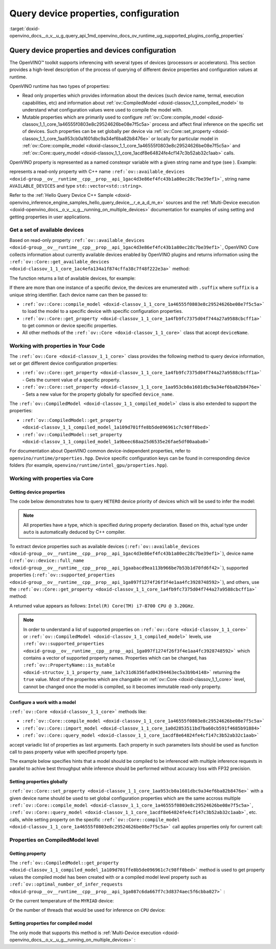 .. index:: pair: page; Query device properties, configuration
.. _doxid-openvino_docs__o_v__u_g_query_api:


Query device properties, configuration
======================================

:target:`doxid-openvino_docs__o_v__u_g_query_api_1md_openvino_docs_ov_runtime_ug_supported_plugins_config_properties`

Query device properties and devices configuration
~~~~~~~~~~~~~~~~~~~~~~~~~~~~~~~~~~~~~~~~~~~~~~~~~

The OpenVINO™ toolkit supports inferencing with several types of devices (processors or accelerators). This section provides a high-level description of the process of querying of different device properties and configuration values at runtime.

OpenVINO runtime has two types of properties:

* Read only properties which provides information about the devices (such device name, termal, execution capabilities, etc) and information about :ref:`ov::CompiledModel <doxid-classov_1_1_compiled_model>` to understand what configuration values were used to compile the model with.

* Mutable properties which are primarily used to configure :ref:`ov::Core::compile_model <doxid-classov_1_1_core_1a46555f0803e8c29524626be08e7f5c5a>` process and affect final inference on the specific set of devices. Such properties can be set globally per device via :ref:`ov::Core::set_property <doxid-classov_1_1_core_1aa953cb0a1601dbc9a34ef6ba82b8476e>` or locally for particular model in :ref:`ov::Core::compile_model <doxid-classov_1_1_core_1a46555f0803e8c29524626be08e7f5c5a>` and :ref:`ov::Core::query_model <doxid-classov_1_1_core_1acdf8e64824fe4cf147c3b52ab32c1aab>` calls.

OpenVINO property is represented as a named constexpr variable with a given string name and type (see ). Example:

.. ref-code-block:: cpp

	static constexpr Property<std::vector<std::string>, PropertyMutability::RO> available_devices{"AVAILABLE_DEVICES"};

represents a read-only property with C++ name ``:ref:`ov::available_devices <doxid-group__ov__runtime__cpp__prop__api_1gac4d3e86ef4fc43b1a80ec28c7be39ef1>```, string name ``AVAILABLE_DEVICES`` and type ``std::vector<std::string>``.

Refer to the :ref:`Hello Query Device С++ Sample <doxid-openvino_inference_engine_samples_hello_query_device__r_e_a_d_m_e>` sources and the :ref:`Multi-Device execution <doxid-openvino_docs__o_v__u_g__running_on_multiple_devices>` documentation for examples of using setting and getting properties in user applications.

Get a set of available devices
------------------------------

Based on read-only property ``:ref:`ov::available_devices <doxid-group__ov__runtime__cpp__prop__api_1gac4d3e86ef4fc43b1a80ec28c7be39ef1>```, OpenVINO Core collects information about currently available devices enabled by OpenVINO plugins and returns information using the ``:ref:`ov::Core::get_available_devices <doxid-classov_1_1_core_1ac4efa134a1f874cffa38c7f48f222e3a>``` method:

.. raw:: html

   <div class='sphinxtabset'>







.. raw:: html

   <div class="sphinxtab" data-sphinxtab-value="C++">





.. ref-code-block:: cpp

	:ref:`ov::Core <doxid-classov_1_1_core>` core;
	std::vector<std::string> :ref:`available_devices <doxid-group__ov__runtime__cpp__prop__api_1gac4d3e86ef4fc43b1a80ec28c7be39ef1>` = core.:ref:`get_available_devices <doxid-classov_1_1_core_1ac4efa134a1f874cffa38c7f48f222e3a>`();





.. raw:: html

   </div>







.. raw:: html

   <div class="sphinxtab" data-sphinxtab-value="Python">





.. ref-code-block:: cpp

	core = Core()
	available_devices = core.available_devices





.. raw:: html

   </div>







.. raw:: html

   </div>

The function returns a list of available devices, for example:

.. ref-code-block:: cpp

	MYRIAD.1.2-ma2480
	MYRIAD.1.4-ma2480
	CPU
	GPU.0
	GPU.1

If there are more than one instance of a specific device, the devices are enumerated with ``.suffix`` where ``suffix`` is a unique string identifier. Each device name can then be passed to:

* ``:ref:`ov::Core::compile_model <doxid-classov_1_1_core_1a46555f0803e8c29524626be08e7f5c5a>``` to load the model to a specific device with specific configuration properties.

* ``:ref:`ov::Core::get_property <doxid-classov_1_1_core_1a4fb9fc7375d04f744a27a9588cbcff1a>``` to get common or device specific properties.

* All other methods of the ``:ref:`ov::Core <doxid-classov_1_1_core>``` class that accept ``deviceName``.

Working with properties in Your Code
------------------------------------

The ``:ref:`ov::Core <doxid-classov_1_1_core>``` class provides the following method to query device information, set or get different device configuration properties:

* ``:ref:`ov::Core::get_property <doxid-classov_1_1_core_1a4fb9fc7375d04f744a27a9588cbcff1a>``` - Gets the current value of a specific property.

* ``:ref:`ov::Core::set_property <doxid-classov_1_1_core_1aa953cb0a1601dbc9a34ef6ba82b8476e>``` - Sets a new value for the property globally for specified ``device_name``.

The ``:ref:`ov::CompiledModel <doxid-classov_1_1_compiled_model>``` class is also extended to support the properties:

* ``:ref:`ov::CompiledModel::get_property <doxid-classov_1_1_compiled_model_1a109d701ffe8b5de096961c7c98ff0bed>```

* ``:ref:`ov::CompiledModel::set_property <doxid-classov_1_1_compiled_model_1a9beec68aa25d6535e26fae5df00aaba0>```

For documentation about OpenVINO common device-independent properties, refer to ``openvino/runtime/properties.hpp``. Device specific configuration keys can be found in corresponding device folders (for example, ``openvino/runtime/intel_gpu/properties.hpp``).

Working with properties via Core
--------------------------------

Getting device properties
+++++++++++++++++++++++++

The code below demonstrates how to query ``HETERO`` device priority of devices which will be used to infer the model:

.. raw:: html

   <div class='sphinxtabset'>







.. raw:: html

   <div class="sphinxtab" data-sphinxtab-value="C++">





.. ref-code-block:: cpp

	auto device_priorites = core.:ref:`get_property <doxid-classov_1_1_core_1a4fb9fc7375d04f744a27a9588cbcff1a>`("HETERO", :ref:`ov::device::priorities <doxid-group__ov__runtime__cpp__prop__api_1gae88af90a18871677f39739cb0ef0101e>`);





.. raw:: html

   </div>







.. raw:: html

   <div class="sphinxtab" data-sphinxtab-value="Python">





.. ref-code-block:: cpp

	device_priorites = core.get_property("HETERO", "MULTI_DEVICE_PRIORITIES")





.. raw:: html

   </div>







.. raw:: html

   </div>





.. note:: All properties have a type, which is specified during property declaration. Based on this, actual type under ``auto`` is automatically deduced by C++ compiler.

To extract device properties such as available devices (``:ref:`ov::available_devices <doxid-group__ov__runtime__cpp__prop__api_1gac4d3e86ef4fc43b1a80ec28c7be39ef1>```), device name (``:ref:`ov::device::full_name <doxid-group__ov__runtime__cpp__prop__api_1gaabacd9ea113b966be7b53b1d70fd6f42>```), supported properties (``:ref:`ov::supported_properties <doxid-group__ov__runtime__cpp__prop__api_1ga097f1274f26f3f4e1aa4fc3928748592>```), and others, use the ``:ref:`ov::Core::get_property <doxid-classov_1_1_core_1a4fb9fc7375d04f744a27a9588cbcff1a>``` method:

.. raw:: html

   <div class='sphinxtabset'>







.. raw:: html

   <div class="sphinxtab" data-sphinxtab-value="C++">





.. ref-code-block:: cpp

	auto cpu_device_name = core.:ref:`get_property <doxid-classov_1_1_core_1a4fb9fc7375d04f744a27a9588cbcff1a>`("CPU", :ref:`ov::device::full_name <doxid-group__ov__runtime__cpp__prop__api_1gaabacd9ea113b966be7b53b1d70fd6f42>`);





.. raw:: html

   </div>







.. raw:: html

   <div class="sphinxtab" data-sphinxtab-value="Python">





.. ref-code-block:: cpp

	cpu_device_name = core.get_property("CPU", "FULL_DEVICE_NAME")





.. raw:: html

   </div>







.. raw:: html

   </div>



A returned value appears as follows: ``Intel(R) Core(TM) i7-8700 CPU @ 3.20GHz``.

.. note:: In order to understand a list of supported properties on ``:ref:`ov::Core <doxid-classov_1_1_core>``` or ``:ref:`ov::CompiledModel <doxid-classov_1_1_compiled_model>``` levels, use ``:ref:`ov::supported_properties <doxid-group__ov__runtime__cpp__prop__api_1ga097f1274f26f3f4e1aa4fc3928748592>``` which contains a vector of supported property names. Properties which can be changed, has ``:ref:`ov::PropertyName::is_mutable <doxid-structov_1_1_property_name_1a7c31d6356fad04394463ec5a3b9b4148>``` returning the ``true`` value. Most of the properites which are changable on :ref:`ov::Core <doxid-classov_1_1_core>` level, cannot be changed once the model is compiled, so it becomes immutable read-only property.

Configure a work with a model
+++++++++++++++++++++++++++++

``:ref:`ov::Core <doxid-classov_1_1_core>``` methods like:

* ``:ref:`ov::Core::compile_model <doxid-classov_1_1_core_1a46555f0803e8c29524626be08e7f5c5a>```

* ``:ref:`ov::Core::import_model <doxid-classov_1_1_core_1a0d2853511bd7ba60cb591f4685b91884>```

* ``:ref:`ov::Core::query_model <doxid-classov_1_1_core_1acdf8e64824fe4cf147c3b52ab32c1aab>```

accept variadic list of properties as last arguments. Each property in such parameters lists should be used as function call to pass property value with specified property type.

.. raw:: html

   <div class='sphinxtabset'>







.. raw:: html

   <div class="sphinxtab" data-sphinxtab-value="C++">





.. ref-code-block:: cpp

	auto compiled_model = core.:ref:`compile_model <doxid-classov_1_1_core_1a46555f0803e8c29524626be08e7f5c5a>`(:ref:`model <doxid-group__ov__runtime__cpp__prop__api_1ga461856fdfb6d7533dc53355aec9e9fad>`, "CPU",
	    :ref:`ov::hint::performance_mode <doxid-group__ov__runtime__cpp__prop__api_1ga2691fe27acc8aa1d1700ad40b6da3ba2>`(:ref:`ov::hint::PerformanceMode::THROUGHPUT <doxid-namespace_inference_engine_1_1_plugin_config_params_1a0902fd7a7ca168b6a188daf4b75db92f>`),
	    :ref:`ov::hint::inference_precision <doxid-group__ov__runtime__cpp__prop__api_1gad605a888f3c9b7598ab55023fbf44240>`(:ref:`ov::element::f32 <doxid-group__ov__element__cpp__api_1gadc8a5dda3244028a5c0b024897215d43>`));





.. raw:: html

   </div>







.. raw:: html

   <div class="sphinxtab" data-sphinxtab-value="Python">





.. ref-code-block:: cpp

	config = {"PERFORMANCE_HINT": "THROUGHPUT",
	        "INFERENCE_PRECISION_HINT": "f32"}
	compiled_model = core.compile_model(model, "CPU", config)





.. raw:: html

   </div>







.. raw:: html

   </div>



The example below specifies hints that a model should be compiled to be inferenced with multiple inference requests in parallel to achive best throughput while inference should be performed without accuracy loss with FP32 precision.

Setting properties globally
+++++++++++++++++++++++++++

``:ref:`ov::Core::set_property <doxid-classov_1_1_core_1aa953cb0a1601dbc9a34ef6ba82b8476e>``` with a given device name should be used to set global configuration properties which are the same accross multiple ``:ref:`ov::Core::compile_model <doxid-classov_1_1_core_1a46555f0803e8c29524626be08e7f5c5a>```, ``:ref:`ov::Core::query_model <doxid-classov_1_1_core_1acdf8e64824fe4cf147c3b52ab32c1aab>```, etc. calls, while setting property on the specific ``:ref:`ov::Core::compile_model <doxid-classov_1_1_core_1a46555f0803e8c29524626be08e7f5c5a>``` call applies properties only for current call:

.. raw:: html

   <div class='sphinxtabset'>







.. raw:: html

   <div class="sphinxtab" data-sphinxtab-value="C++">





.. ref-code-block:: cpp

	// set letency hint is a default for CPU
	core.:ref:`set_property <doxid-classov_1_1_core_1aa953cb0a1601dbc9a34ef6ba82b8476e>`("CPU", :ref:`ov::hint::performance_mode <doxid-group__ov__runtime__cpp__prop__api_1ga2691fe27acc8aa1d1700ad40b6da3ba2>`(:ref:`ov::hint::PerformanceMode::LATENCY <doxid-namespace_inference_engine_1_1_plugin_config_params_1a9a13ab89c9451a5d72a3cfeb53f5d74a>`));
	// compiled with latency configuration hint
	auto compiled_model_latency = core.:ref:`compile_model <doxid-classov_1_1_core_1a46555f0803e8c29524626be08e7f5c5a>`(:ref:`model <doxid-group__ov__runtime__cpp__prop__api_1ga461856fdfb6d7533dc53355aec9e9fad>`, "CPU");
	// compiled with overriden ov::hint::performance_mode value
	auto compiled_model_thrp = core.:ref:`compile_model <doxid-classov_1_1_core_1a46555f0803e8c29524626be08e7f5c5a>`(:ref:`model <doxid-group__ov__runtime__cpp__prop__api_1ga461856fdfb6d7533dc53355aec9e9fad>`, "CPU",
	    :ref:`ov::hint::performance_mode <doxid-group__ov__runtime__cpp__prop__api_1ga2691fe27acc8aa1d1700ad40b6da3ba2>`(:ref:`ov::hint::PerformanceMode::THROUGHPUT <doxid-namespace_inference_engine_1_1_plugin_config_params_1a0902fd7a7ca168b6a188daf4b75db92f>`));





.. raw:: html

   </div>







.. raw:: html

   <div class="sphinxtab" data-sphinxtab-value="Python">





.. ref-code-block:: cpp

	# latency hint is a default for CPU
	core.set_property("CPU", {"PERFORMANCE_HINT": "LATENCY"})
	# compiled with latency configuration hint
	compiled_model_latency = core.compile_model(model, "CPU")
	# compiled with overriden performance hint value
	config = {"PERFORMANCE_HINT": "THROUGHPUT"}
	compiled_model_thrp = core.compile_model(model, "CPU", config)





.. raw:: html

   </div>







.. raw:: html

   </div>





Properties on CompiledModel level
---------------------------------

Getting property
++++++++++++++++

The ``:ref:`ov::CompiledModel::get_property <doxid-classov_1_1_compiled_model_1a109d701ffe8b5de096961c7c98ff0bed>``` method is used to get property values the compiled model has been created with or a compiled model level property such as ``:ref:`ov::optimal_number_of_infer_requests <doxid-group__ov__runtime__cpp__prop__api_1ga087c6da667f7c3d8374aec5f6cbba027>``` :

.. raw:: html

   <div class='sphinxtabset'>







.. raw:: html

   <div class="sphinxtab" data-sphinxtab-value="C++">





.. ref-code-block:: cpp

	auto compiled_model = core.:ref:`compile_model <doxid-classov_1_1_core_1a46555f0803e8c29524626be08e7f5c5a>`(:ref:`model <doxid-group__ov__runtime__cpp__prop__api_1ga461856fdfb6d7533dc53355aec9e9fad>`, "CPU");
	auto nireq = compiled_model.:ref:`get_property <doxid-classov_1_1_compiled_model_1a109d701ffe8b5de096961c7c98ff0bed>`(:ref:`ov::optimal_number_of_infer_requests <doxid-group__ov__runtime__cpp__prop__api_1ga087c6da667f7c3d8374aec5f6cbba027>`);





.. raw:: html

   </div>







.. raw:: html

   <div class="sphinxtab" data-sphinxtab-value="Python">





.. ref-code-block:: cpp

	compiled_model = core.compile_model(model, "CPU")
	nireq = compiled_model.get_property("OPTIMAL_NUMBER_OF_INFER_REQUESTS")





.. raw:: html

   </div>







.. raw:: html

   </div>



Or the current temperature of the ``MYRIAD`` device:

.. raw:: html

   <div class='sphinxtabset'>







.. raw:: html

   <div class="sphinxtab" data-sphinxtab-value="C++">





.. ref-code-block:: cpp

	auto compiled_model = core.:ref:`compile_model <doxid-classov_1_1_core_1a46555f0803e8c29524626be08e7f5c5a>`(:ref:`model <doxid-group__ov__runtime__cpp__prop__api_1ga461856fdfb6d7533dc53355aec9e9fad>`, "MYRIAD");
	float temperature = compiled_model.:ref:`get_property <doxid-classov_1_1_compiled_model_1a109d701ffe8b5de096961c7c98ff0bed>`(:ref:`ov::device::thermal <doxid-group__ov__runtime__cpp__prop__api_1ga821543ca749cd78a8ced9930e0fec466>`);





.. raw:: html

   </div>







.. raw:: html

   <div class="sphinxtab" data-sphinxtab-value="Python">





.. ref-code-block:: cpp

	compiled_model = core.compile_model(model, "MYRIAD")
	temperature = compiled_model.get_property("DEVICE_THERMAL")





.. raw:: html

   </div>







.. raw:: html

   </div>

Or the number of threads that would be used for inference on ``CPU`` device:

.. raw:: html

   <div class='sphinxtabset'>







.. raw:: html

   <div class="sphinxtab" data-sphinxtab-value="C++">





.. ref-code-block:: cpp

	auto compiled_model = core.:ref:`compile_model <doxid-classov_1_1_core_1a46555f0803e8c29524626be08e7f5c5a>`(:ref:`model <doxid-group__ov__runtime__cpp__prop__api_1ga461856fdfb6d7533dc53355aec9e9fad>`, "CPU");
	auto nthreads = compiled_model.:ref:`get_property <doxid-classov_1_1_compiled_model_1a109d701ffe8b5de096961c7c98ff0bed>`(:ref:`ov::inference_num_threads <doxid-group__ov__runtime__cpp__prop__api_1gae73c9d9977901744090317e2afe09440>`);





.. raw:: html

   </div>







.. raw:: html

   <div class="sphinxtab" data-sphinxtab-value="Python">





.. ref-code-block:: cpp

	compiled_model = core.compile_model(model, "CPU")
	nthreads = compiled_model.get_property("INFERENCE_NUM_THREADS")





.. raw:: html

   </div>







.. raw:: html

   </div>





Setting properties for compiled model
+++++++++++++++++++++++++++++++++++++

The only mode that supports this method is :ref:`Multi-Device execution <doxid-openvino_docs__o_v__u_g__running_on_multiple_devices>` :

.. raw:: html

   <div class='sphinxtabset'>







.. raw:: html

   <div class="sphinxtab" data-sphinxtab-value="C++">





.. ref-code-block:: cpp

	auto compiled_model = core.:ref:`compile_model <doxid-classov_1_1_core_1a46555f0803e8c29524626be08e7f5c5a>`(:ref:`model <doxid-group__ov__runtime__cpp__prop__api_1ga461856fdfb6d7533dc53355aec9e9fad>`, "MULTI",
	    :ref:`ov::device::priorities <doxid-group__ov__runtime__cpp__prop__api_1gae88af90a18871677f39739cb0ef0101e>`("CPU", "GPU"));
	// change the order of priorities
	compiled_model.:ref:`set_property <doxid-classov_1_1_compiled_model_1a9beec68aa25d6535e26fae5df00aaba0>`(:ref:`ov::device::priorities <doxid-group__ov__runtime__cpp__prop__api_1gae88af90a18871677f39739cb0ef0101e>`("GPU", "CPU"));





.. raw:: html

   </div>







.. raw:: html

   <div class="sphinxtab" data-sphinxtab-value="Python">





.. ref-code-block:: cpp

	config = {"MULTI_DEVICE_PRIORITIES": "CPU,GPU"}
	compiled_model = core.compile_model(model, "MULTI", config)
	# change the order of priorities
	compiled_model.set_property({"MULTI_DEVICE_PRIORITIES": "GPU,CPU"})





.. raw:: html

   </div>







.. raw:: html

   </div>

